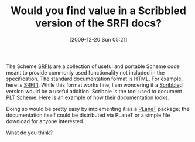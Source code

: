 #+POSTID: 4189
#+DATE: [2009-12-20 Sun 05:21]
#+OPTIONS: toc:nil num:nil todo:nil pri:nil tags:nil ^:nil TeX:nil
#+CATEGORY: Article
#+TAGS: Programming Language, Scheme
#+TITLE: Would you find value in a Scribbled version of the SRFI docs?

The Scheme [[http://srfi.schemers.org/][SRFIs]] are a collection of useful and portable Scheme code meant to provide commonly used functionality not included in the specification. The standard documentation format is HTML. For example, here is [[http://srfi.schemers.org/srfi-1/srfi-1.html][SRFI 1]]. While this format works fine, I am wondering if a [[http://docs.plt-scheme.org/scribble/][Scribble]]d version would be a useful addition. Scribble is the tool used to document [[http://www.plt-scheme.org/][PLT Scheme]]. Here is an example of how [[http://docs.plt-scheme.org/reference/contracts.html][their]] documentation looks.

Doing so would be pretty easy by implementing it as a [[http://planet.plt-scheme.org/][PLaneT]] package; the documentation itself could be distributed via PLaneT or a simple file download for anyone interested.

What do you think?



